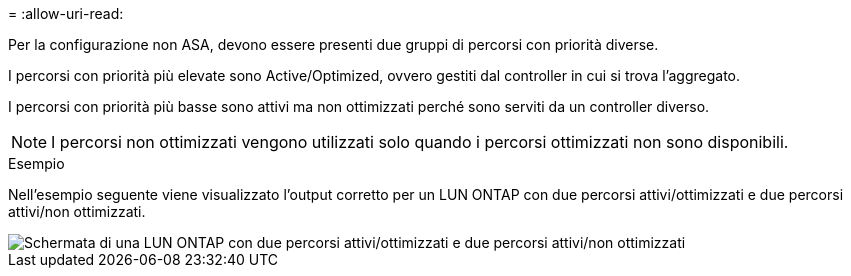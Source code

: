 = 
:allow-uri-read: 


Per la configurazione non ASA, devono essere presenti due gruppi di percorsi con priorità diverse.

I percorsi con priorità più elevate sono Active/Optimized, ovvero gestiti dal controller in cui si trova l'aggregato.

I percorsi con priorità più basse sono attivi ma non ottimizzati perché sono serviti da un controller diverso.


NOTE: I percorsi non ottimizzati vengono utilizzati solo quando i percorsi ottimizzati non sono disponibili.

.Esempio
Nell'esempio seguente viene visualizzato l'output corretto per un LUN ONTAP con due percorsi attivi/ottimizzati e due percorsi attivi/non ottimizzati.

image::nonasa.png[Schermata di una LUN ONTAP con due percorsi attivi/ottimizzati e due percorsi attivi/non ottimizzati]
